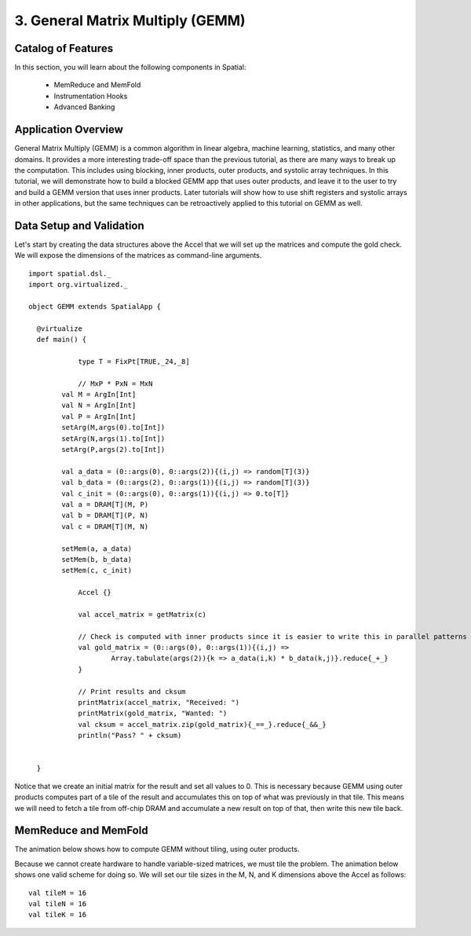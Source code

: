 3. General Matrix Multiply (GEMM)
=================================

Catalog of Features
-------------------

In this section, you will learn about the following components in Spatial:

 - MemReduce and MemFold

 - Instrumentation Hooks

 - Advanced Banking
 

Application Overview
--------------------

General Matrix Multiply (GEMM) is a common algorithm in linear algebra, machine learning,
statistics, and many other domains.  It provides a more interesting trade-off space than
the previous tutorial, as there are many ways to break up the computation.  This includes
using blocking, inner products, outer products, and systolic array techniques.  In this tutorial,
we will demonstrate how to build a blocked GEMM app that uses outer products, and leave it to the
user to try and build a GEMM version that uses inner products.  Later tutorials will show how
to use shift registers and systolic arrays in other applications, but the same techniques can
be retroactively applied to this tutorial on GEMM as well.


Data Setup and Validation
-------------------------

Let's start by creating the data structures above the Accel that we will set up the matrices and compute the 
gold check. We will expose the dimensions of the matrices as command-line arguments. ::
	
    import spatial.dsl._
    import org.virtualized._

    object GEMM extends SpatialApp {

      @virtualize
      def main() {

		type T = FixPt[TRUE,_24,_8]

		// MxP * PxN = MxN 
	    val M = ArgIn[Int]
	    val N = ArgIn[Int]
	    val P = ArgIn[Int]
	    setArg(M,args(0).to[Int])
	    setArg(N,args(1).to[Int])
	    setArg(P,args(2).to[Int])

	    val a_data = (0::args(0), 0::args(2)){(i,j) => random[T](3)}
	    val b_data = (0::args(2), 0::args(1)){(i,j) => random[T](3)}
	    val c_init = (0::args(0), 0::args(1)){(i,j) => 0.to[T]}
	    val a = DRAM[T](M, P)
	    val b = DRAM[T](P, N)
	    val c = DRAM[T](M, N)

	    setMem(a, a_data)
	    setMem(b, b_data)
	    setMem(c, c_init)

		Accel {}

		val accel_matrix = getMatrix(c)

		// Check is computed with inner products since it is easier to write this in parallel patterns
		val gold_matrix = (0::args(0), 0::args(1)){(i,j) => 
			Array.tabulate(args(2)){k => a_data(i,k) * b_data(k,j)}.reduce{_+_}
		}

		// Print results and cksum
		printMatrix(accel_matrix, "Received: ")
		printMatrix(gold_matrix, "Wanted: ")
		val cksum = accel_matrix.zip(gold_matrix){_==_}.reduce{_&&_}
		println("Pass? " + cksum)

		
      }

Notice that we create an initial matrix for the result and set all values to 0.  This is necessary
because GEMM using outer products computes part of a tile of the result and accumulates this on top 
of what was previously in that tile.  This means we will need to fetch a tile from off-chip DRAM
and accumulate a new result on top of that, then write this new tile back.


MemReduce and MemFold
---------------------

The animation below shows how to compute GEMM without tiling, using outer products.

.. image:: gemmfull.gif

Because we cannot create hardware to handle variable-sized matrices, we must tile the problem.
The animation below shows one valid scheme for doing so.  We will set our tile sizes in the
M, N, and K dimensions above the Accel as follows::
	
	val tileM = 16
	val tileN = 16
	val tileK = 16


.. image:: gemmtiled.gif

